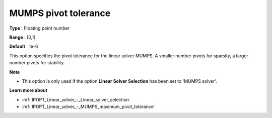 

.. _IPOPT_Linear_solver_-_MUMPS_pivot_tolerance:


MUMPS pivot tolerance
=====================



**Type** :	Floating point number	

**Range** :	[0,1]	

**Default** :	1e-6	



This option specifies the pivot tolerance for the linear solver MUMPS. A smaller number pivots for sparsity, a larger number pivots for stability.



**Note** 

*	This option is only used if the option **Linear Solver Selection**  has been set to 'MUMPS solver'. 




**Learn more about** 

*	:ref:`IPOPT_Linear_solver_-_Linear_solver_selection` 
*	:ref:`IPOPT_Linear_solver_-_MUMPS_maximum_pivot_tolerance` 
